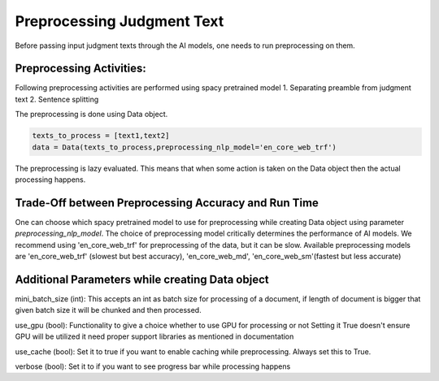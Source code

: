 Preprocessing Judgment Text
===========================
Before passing input judgment texts through the AI models, one needs to run preprocessing on them.

Preprocessing Activities:
------------------------
Following preprocessing activities are performed using spacy pretrained model
1. Separating preamble from judgment text
2. Sentence splitting

The preprocessing is done using Data object.

.. code-block:: python

    texts_to_process = [text1,text2]
    data = Data(texts_to_process,preprocessing_nlp_model='en_core_web_trf')


The preprocessing is lazy evaluated. This means that when some action is taken on the Data object then the actual processing happens.

Trade-Off between Preprocessing Accuracy and Run Time
-----------
One can choose which spacy pretrained model to use for preprocessing while creating Data object using parameter `preprocessing_nlp_model`.
The choice of preprocessing model critically determines the performance of AI models. We recommend using 'en_core_web_trf' for preprocessing of the data, but it can be slow. Available preprocessing models are 'en_core_web_trf' (slowest but best accuracy), 'en_core_web_md', 'en_core_web_sm'(fastest but less accurate)

Additional Parameters while creating Data object
-----------
mini_batch_size (int): This accepts an int as batch size for processing of a document, if length of document is bigger that given batch size it will be chunked and then processed.

use_gpu (bool): Functionality to give a choice whether to use GPU for processing or not Setting it True doesn't ensure GPU will be utilized it need proper support libraries as mentioned in documentation

use_cache (bool): Set it to true if you want to enable caching while preprocessing. Always set this to True.

verbose (bool): Set it to if you want to see progress bar while processing happens